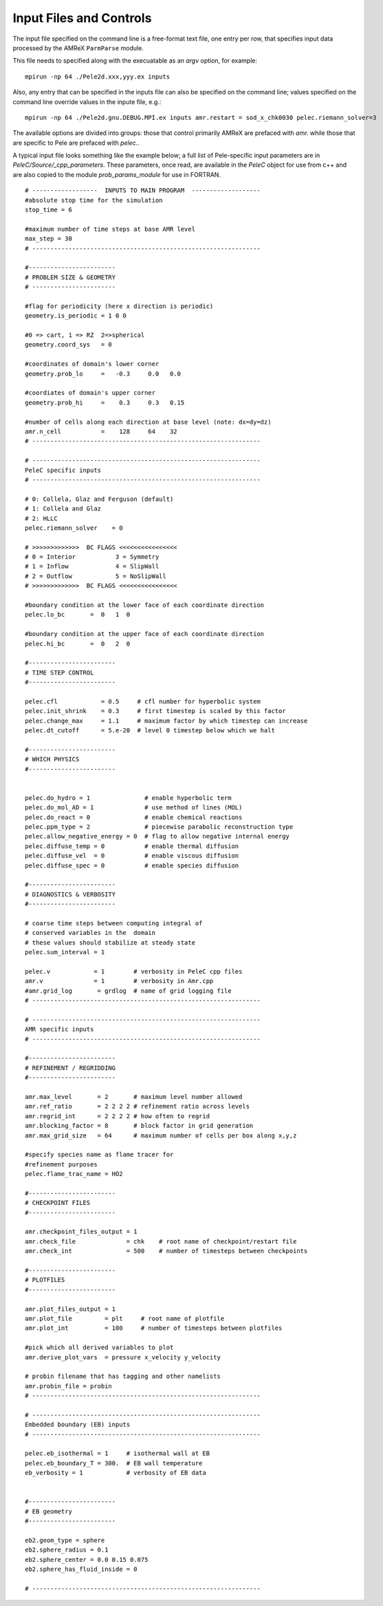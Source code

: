 Input Files and Controls
========================


The input file specified on the command line is a free-format text file, one entry per row, that specifies input data processed by the AMReX ``ParmParse`` module.

This file needs to specified along with the execuatable as an `argv` option, for example:


::

	mpirun -np 64 ./Pele2d.xxx,yyy.ex inputs

Also, any entry that can be specified in the inputs file can also be specified on the command line; values specified on the command line override values in the inpute file, e.g.:

::

	mpirun -np 64 ./Pele2d.gnu.DEBUG.MPI.ex inputs amr.restart = sod_x_chk0030 pelec.riemann_solver=3

The available options are divided into groups: those that control primarily AMReX are prefaced with `amr.` while those that are specific to Pele are prefaced with `pelec.`.

A typical input file looks something like the example below; a full list of Pele-specific input parameters are in `PeleC/Source/_cpp_parameters`. 
These parameters, once read, are available in the `PeleC` object for use from c++ and are also copied to the module `prob_params_module` for use in FORTRAN. 

::

    # ------------------  INPUTS TO MAIN PROGRAM  -------------------
    #absolute stop time for the simulation
    stop_time = 6 

    #maximum number of time steps at base AMR level
    max_step = 30 
    # ---------------------------------------------------------------
    
    #------------------------
    # PROBLEM SIZE & GEOMETRY
    # -----------------------

    #flag for periodicity (here x direction is periodic)
    geometry.is_periodic = 1 0 0  
    
    #0 => cart, 1 => RZ  2=>spherical
    geometry.coord_sys   = 0      

    #coordinates of domain's lower corner
    geometry.prob_lo     =   -0.3     0.0   0.0     

    #coordiates of domain's upper corner
    geometry.prob_hi     =    0.3     0.3   0.15  

    #number of cells along each direction at base level (note: dx=dy=dz)
    amr.n_cell           =    128     64    32   
    # ---------------------------------------------------------------

    # ---------------------------------------------------------------
    PeleC specific inputs
    # ---------------------------------------------------------------

    # 0: Collela, Glaz and Ferguson (default)
    # 1: Collela and Glaz  
    # 2: HLLC
    pelec.riemann_solver    = 0     

    # >>>>>>>>>>>>>  BC FLAGS <<<<<<<<<<<<<<<<
    # 0 = Interior           3 = Symmetry
    # 1 = Inflow             4 = SlipWall
    # 2 = Outflow            5 = NoSlipWall
    # >>>>>>>>>>>>>  BC FLAGS <<<<<<<<<<<<<<<<

    #boundary condition at the lower face of each coordinate direction
    pelec.lo_bc       =  0   1  0          
    
    #boundary condition at the upper face of each coordinate direction
    pelec.hi_bc       =  0   2  0          
    
    #------------------------
    # TIME STEP CONTROL
    #------------------------

    pelec.cfl            = 0.5     # cfl number for hyperbolic system
    pelec.init_shrink    = 0.3     # first timestep is scaled by this factor
    pelec.change_max     = 1.1     # maximum factor by which timestep can increase
    pelec.dt_cutoff      = 5.e-20  # level 0 timestep below which we halt

    #------------------------
    # WHICH PHYSICS
    #------------------------
    
    
    pelec.do_hydro = 1               # enable hyperbolic term
    pelec.do_mol_AD = 1              # use method of lines (MOL)
    pelec.do_react = 0               # enable chemical reactions
    pelec.ppm_type = 2               # piecewise parabolic reconstruction type
    pelec.allow_negative_energy = 0  # flag to allow negative internal energy
    pelec.diffuse_temp = 0           # enable thermal diffusion
    pelec.diffuse_vel  = 0           # enable viscous diffusion
    pelec.diffuse_spec = 0           # enable species diffusion
    
    #------------------------
    # DIAGNOSTICS & VERBOSITY
    #------------------------
    
    # coarse time steps between computing integral of 
    # conserved variables in the  domain
    # these values should stabilize at steady state
    pelec.sum_interval = 1       

    pelec.v            = 1        # verbosity in PeleC cpp files
    amr.v              = 1        # verbosity in Amr.cpp
    #amr.grid_log       = grdlog  # name of grid logging file
    # ---------------------------------------------------------------
    
    # ---------------------------------------------------------------
    AMR specific inputs
    # ---------------------------------------------------------------
    
    #------------------------
    # REFINEMENT / REGRIDDING 
    #------------------------
    
    amr.max_level       = 2       # maximum level number allowed
    amr.ref_ratio       = 2 2 2 2 # refinement ratio across levels
    amr.regrid_int      = 2 2 2 2 # how often to regrid
    amr.blocking_factor = 8       # block factor in grid generation
    amr.max_grid_size   = 64      # maximum number of cells per box along x,y,z
    
    #specify species name as flame tracer for 
    #refinement purposes
    pelec.flame_trac_name = HO2
    
    #------------------------
    # CHECKPOINT FILES
    #------------------------

    amr.checkpoint_files_output = 1
    amr.check_file              = chk    # root name of checkpoint/restart file
    amr.check_int               = 500    # number of timesteps between checkpoints
    
    #------------------------
    # PLOTFILES
    #------------------------
    
    amr.plot_files_output = 1
    amr.plot_file         = plt     # root name of plotfile
    amr.plot_int          = 100     # number of timesteps between plotfiles

    #pick which all derived variables to plot
    amr.derive_plot_vars  = pressure x_velocity y_velocity
    
    # probin filename that has tagging and other namelists
    amr.probin_file = probin 
    # ---------------------------------------------------------------
    
    # ---------------------------------------------------------------
    Embedded boundary (EB) inputs
    # ---------------------------------------------------------------

    pelec.eb_isothermal = 1     # isothermal wall at EB
    pelec.eb_boundary_T = 300.  # EB wall temperature    
    eb_verbosity = 1            # verbosity of EB data

    
    #------------------------
    # EB geometry
    #------------------------

    eb2.geom_type = sphere  
    eb2.sphere_radius = 0.1     
    eb2.sphere_center = 0.0 0.15 0.075
    eb2.sphere_has_fluid_inside = 0
    
    # ---------------------------------------------------------------
